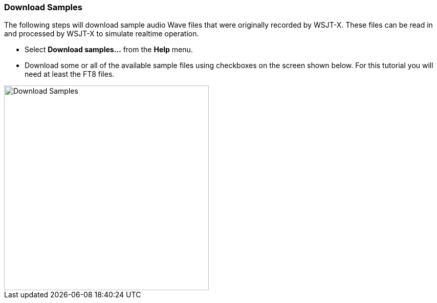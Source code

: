 // Status=review

[[DOWNLOAD_SAMPLES]]
=== Download Samples

The following steps will download sample audio Wave files that were originally recorded
by WSJT-X. These files can be read in and processed by WSJT-X to simulate realtime 
operation. 
 
- Select *Download samples...* from the *Help* menu.

- Download some or all of the available sample files using checkboxes
on the screen shown below.  For this tutorial you will need at least
the FT8 files.

image::download_samples.png[width=400,align="center",alt="Download Samples"]

